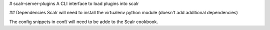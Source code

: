 # scalr-server-plugins
A CLI interface to load plugins into scalr

## Dependencies
Scalr will need to install the virtualenv python module (doesn't add additional dependencies)

The config snippets in conf/ will need to be adde to the Scalr cookbook.
